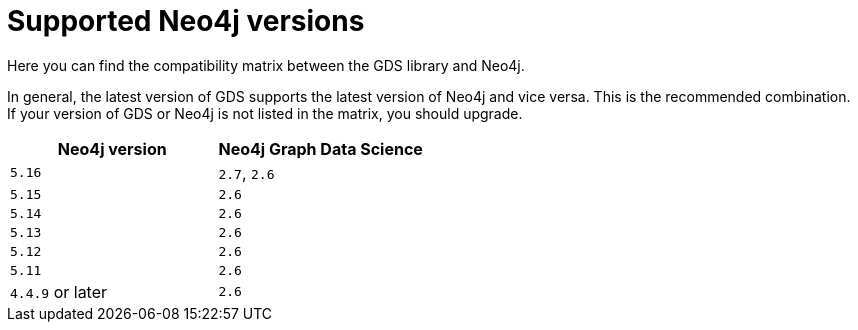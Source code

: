 [[supported-neo4j-versions]]
= Supported Neo4j versions

Here you can find the compatibility matrix between the GDS library and Neo4j.

In general, the latest version of GDS supports the latest version of Neo4j and vice versa.
This is the recommended combination. +
If your version of GDS or Neo4j is not listed in the matrix, you should upgrade.

[opts=header]
|===
| Neo4j version    | Neo4j Graph Data Science
| `5.16`           | `2.7`, `2.6`
| `5.15`           | `2.6`
| `5.14`           | `2.6`
| `5.13`           | `2.6`
| `5.12`           | `2.6`
| `5.11`           | `2.6`
| `4.4.9` or later | `2.6`
|===

